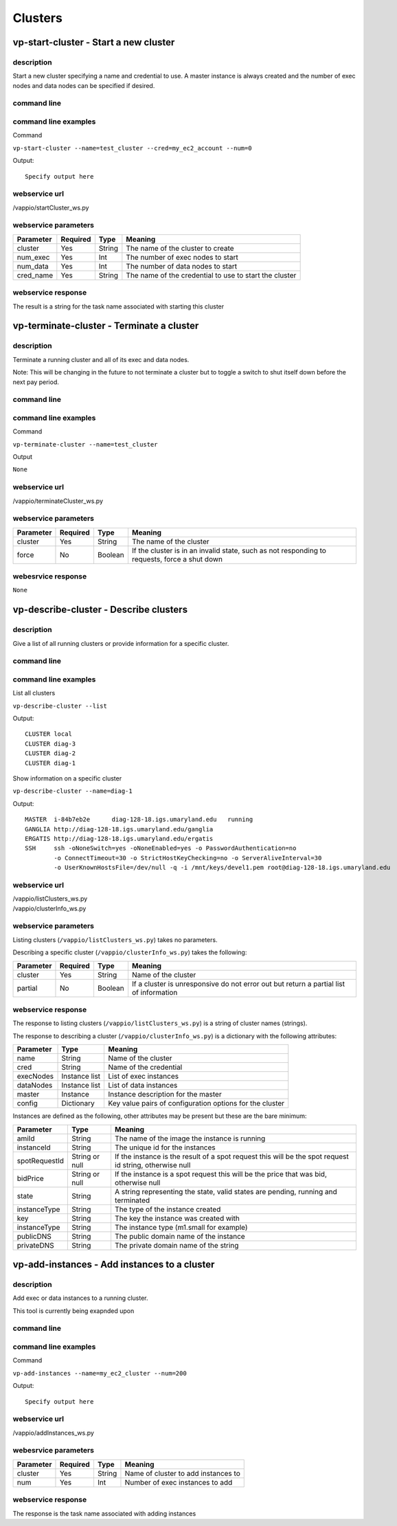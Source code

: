 Clusters
========

vp-start-cluster - Start a new cluster
--------------------------------------------

description
^^^^^^^^^^^
Start a new cluster specifying a name and credential to use.  A master instance
is always created and the number of exec nodes and data nodes can be specified if desired.

command line
^^^^^^^^^^^^
.. program-output:: vp-start-cluster --help

command line examples
^^^^^^^^^^^^^^^^^^^^^
Command

``vp-start-cluster --name=test_cluster --cred=my_ec2_account --num=0``

Output::

    Specify output here


webservice url
^^^^^^^^^^^^^^
/vappio/startCluster_ws.py

webservice parameters
^^^^^^^^^^^^^^^^^^^^^
=========  ========  ======  ======================================================
Parameter  Required  Type    Meaning
=========  ========  ======  ======================================================
cluster    Yes       String  The name of the cluster to create
num_exec   Yes       Int     The number of exec nodes to start
num_data   Yes       Int     The number of data nodes to start
cred_name  Yes       String  The name of the credential to use to start the cluster
=========  ========  ======  ======================================================

webservice response
^^^^^^^^^^^^^^^^^^^
The result is a string for the task name associated with starting this cluster


vp-terminate-cluster - Terminate a cluster
------------------------------------------------

description
^^^^^^^^^^^
Terminate a running cluster and all of its exec and data nodes.

Note: This will be changing in the future to not terminate a cluster but to toggle a switch
to shut itself down before the next pay period.

command line
^^^^^^^^^^^^
.. program-output:: vp-terminate-cluster --help


command line examples
^^^^^^^^^^^^^^^^^^^^^
Command

``vp-terminate-cluster --name=test_cluster``

Output

``None``


webservice url
^^^^^^^^^^^^^^
/vappio/terminateCluster_ws.py

webservice parameters
^^^^^^^^^^^^^^^^^^^^^
=========  ========  =======  ============================================================================================
Parameter  Required  Type     Meaning
=========  ========  =======  ============================================================================================
cluster    Yes       String   The name of the cluster
force      No        Boolean  If the cluster is in an invalid state, such as not responding to requests, force a shut down
=========  ========  =======  ============================================================================================

webesrvice response
^^^^^^^^^^^^^^^^^^^
``None``


vp-describe-cluster - Describe clusters
---------------------------------------

description
^^^^^^^^^^^
Give a list of all running clusters or provide information for a specific cluster.

command line
^^^^^^^^^^^^
.. program-output:: vp-describe-cluster --help

command line examples
^^^^^^^^^^^^^^^^^^^^^
List all clusters

``vp-describe-cluster --list``

Output::

    CLUSTER local
    CLUSTER diag-3
    CLUSTER diag-2
    CLUSTER diag-1

Show information on a specific cluster

``vp-describe-cluster --name=diag-1``

Output::

    MASTER  i-84b7eb2e      diag-128-18.igs.umaryland.edu   running
    GANGLIA http://diag-128-18.igs.umaryland.edu/ganglia
    ERGATIS http://diag-128-18.igs.umaryland.edu/ergatis
    SSH     ssh -oNoneSwitch=yes -oNoneEnabled=yes -o PasswordAuthentication=no 
            -o ConnectTimeout=30 -o StrictHostKeyChecking=no -o ServerAliveInterval=30 
            -o UserKnownHostsFile=/dev/null -q -i /mnt/keys/devel1.pem root@diag-128-18.igs.umaryland.edu


webservice url
^^^^^^^^^^^^^^
| /vappio/listClusters_ws.py
| /vappio/clusterInfo_ws.py

webservice parameters
^^^^^^^^^^^^^^^^^^^^^
Listing clusters (``/vappio/listClusters_ws.py``) takes no parameters.

Describing a specific cluster (``/vappio/clusterInfo_ws.py``) takes the following:

=========  ========  =======  ======================================================================================
Parameter  Required  Type     Meaning
=========  ========  =======  ======================================================================================
cluster    Yes       String   Name of the cluster
partial    No        Boolean  If a cluster is unresponsive do not error out but return a partial list of information
=========  ========  =======  ======================================================================================

webservice response
^^^^^^^^^^^^^^^^^^^
The response to listing clusters (``/vappio/listClusters_ws.py``) is a string of cluster names (strings).

The response to describing a cluster (``/vappio/clusterInfo_ws.py``) is a dictionary with the following
attributes:

=========  =============  ========================================================
Parameter  Type           Meaning
=========  =============  ========================================================
name       String         Name of the cluster
cred       String         Name of the credential
execNodes  Instance list  List of exec instances
dataNodes  Instance list  List of data instances
master     Instance       Instance description for the master
config     Dictionary     Key value pairs of configuration options for the cluster
=========  =============  ========================================================

Instances are defined as the following, other attributes may be present but these
are the bare minimum:

=============  ==============  ======================================================================================================
Parameter      Type            Meaning
=============  ==============  ======================================================================================================
amiId          String          The name of the image the instance is running
instanceId     String          The unique id for the instances
spotRequestId  String or null  If the instance is the result of a spot request this will be the spot request id string, otherwise null
bidPrice       String or null  If the instance is a spot request this will be the price that was bid, otherwise null
state          String          A string representing the state, valid states are pending, running and terminated
instanceType   String          The type of the instance created
key            String          The key the instance was created with
instanceType   String          The instance type (m1.small for example)
publicDNS      String          The public domain name of the instance
privateDNS     String          The private domain name of the string
=============  ==============  ======================================================================================================

vp-add-instances - Add instances to a cluster
---------------------------------------------

description
^^^^^^^^^^^
Add exec or data instances to a running cluster.

This tool is currently being exapnded upon

command line
^^^^^^^^^^^^
.. program-output:: vp-add-instances --help

command line examples
^^^^^^^^^^^^^^^^^^^^^
Command

``vp-add-instances --name=my_ec2_cluster --num=200``

Output::

    Specify output here

webservice url
^^^^^^^^^^^^^^
/vappio/addInstances_ws.py

webesrvice parameters
^^^^^^^^^^^^^^^^^^^^^
=========  ========  ======  ===================================  
Parameter  Required  Type    Meaning
=========  ========  ======  ===================================
cluster    Yes       String  Name of cluster to add instances to
num        Yes       Int     Number of exec instances to add
=========  ========  ======  ===================================

webservice response
^^^^^^^^^^^^^^^^^^^
The response is the task name associated with adding instances

